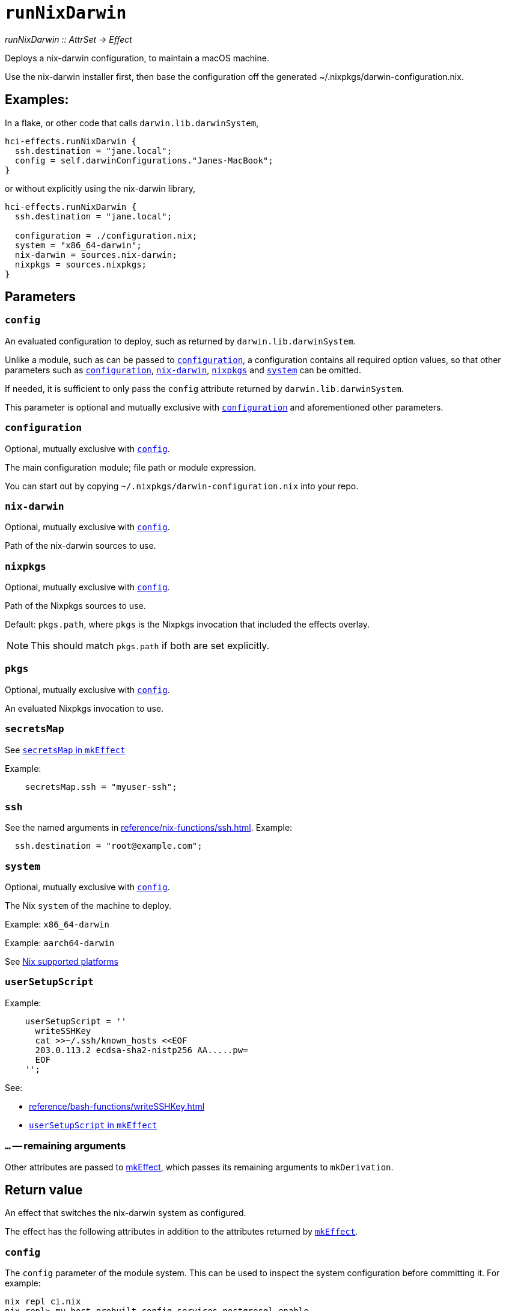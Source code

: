 
= `runNixDarwin`

_runNixDarwin {two-colons} AttrSet -> Effect_

Deploys a nix-darwin configuration, to maintain a macOS machine.

Use the nix-darwin installer first, then base the configuration off the generated ~/.nixpkgs/darwin-configuration.nix.

== Examples:

In a flake, or other code that calls `darwin.lib.darwinSystem`,

```nix
hci-effects.runNixDarwin {
  ssh.destination = "jane.local";
  config = self.darwinConfigurations."Janes-MacBook";
}
```

or without explicitly using the nix-darwin library,

```nix
hci-effects.runNixDarwin {
  ssh.destination = "jane.local";

  configuration = ./configuration.nix;
  system = "x86_64-darwin";
  nix-darwin = sources.nix-darwin;
  nixpkgs = sources.nixpkgs;
}
```

[[parameters]]
== Parameters

[[param-config]]
=== `config`

An evaluated configuration to deploy, such as returned by `darwin.lib.darwinSystem`.

Unlike a module, such as can be passed to <<param-configuration>>, a configuration contains all required option values, so that other parameters such as <<param-configuration>>, <<param-nix-darwin>>, <<param-nixpkgs>> and <<param-system>> can be omitted.

If needed, it is sufficient to only pass the `config` attribute returned by `darwin.lib.darwinSystem`.

This parameter is optional and mutually exclusive with <<param-configuration>> and aforementioned other parameters.

[[param-configuration]]
=== `configuration`

Optional, mutually exclusive with <<param-config>>.

The main configuration module; file path or module expression.

You can start out by copying `~/.nixpkgs/darwin-configuration.nix` into your
repo.


[[param-nix-darwin]]
=== `nix-darwin`

Optional, mutually exclusive with <<param-config>>.

Path of the nix-darwin sources to use.


[[param-nixpkgs]]
=== `nixpkgs`

Optional, mutually exclusive with <<param-config>>.

Path of the Nixpkgs sources to use.

Default: `pkgs.path`, where `pkgs` is the Nixpkgs invocation that included the effects overlay.

NOTE: This should match `pkgs.path` if both are set explicitly.

[[param-pkgs]]
=== `pkgs`

Optional, mutually exclusive with <<param-config>>.

An evaluated Nixpkgs invocation to use.


[[param-secretsMap]]
=== `secretsMap`

See xref:reference/nix-functions/mkEffect.adoc#param-secretsMap[`secretsMap` in `mkEffect`]

Example:

```nix
    secretsMap.ssh = "myuser-ssh";
```


[[param-ssh]]
=== `ssh`

See the named arguments in xref:reference/nix-functions/ssh.adoc[]. Example:

```nix
  ssh.destination = "root@example.com";
```

[[param-system]]
=== `system`

Optional, mutually exclusive with <<param-config>>.

The Nix `system` of the machine to deploy.

Example: `x86_64-darwin`

Example: `aarch64-darwin`

See https://nixos.org/manual/nix/stable/#ch-supported-platforms[Nix supported platforms,role=external]

[[param-userSetupScript]]
=== `userSetupScript`

Example:

```nix
    userSetupScript = ''
      writeSSHKey
      cat >>~/.ssh/known_hosts <<EOF
      203.0.113.2 ecdsa-sha2-nistp256 AA.....pw=
      EOF
    '';
```

See:

* xref:reference/bash-functions/writeSSHKey.adoc[]
* xref:reference/nix-functions/mkEffect.adoc#param-userSetupScript[`userSetupScript` in `mkEffect`]

[[extra-params]]
=== `...` -- remaining arguments

Other attributes are passed to xref:reference/nix-functions/mkEffect.adoc[mkEffect], which passes its remaining arguments to `mkDerivation`.


[[return-value]]
== Return value

An effect that switches the nix-darwin system as configured.

The effect has the following attributes in addition to the attributes returned
by xref:reference/nix-functions/mkEffect.adoc#return-value[`mkEffect`].

[[attr-config]]
=== `config`

The `config` parameter of the module system. This can be used to inspect the
system configuration before committing it. For example:

```
nix repl ci.nix
nix-repl> my-host.prebuilt.config.services.postgresql.enable
false
```

[[attr-prebuilt]]
=== `prebuilt`

A derivation representing the built system configuration.

[[attr-prebuilt.config]]
==== `prebuilt.config`

Same as <<attr-config>>.


[discrete]
== See also

* xref:reference/nix-functions/runNixOS.adoc[`runNixOS`]
